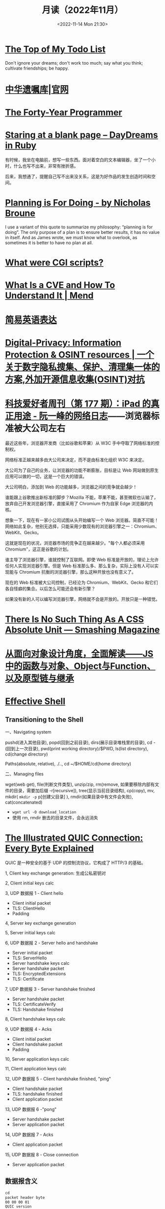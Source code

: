 #+TITLE: 月读（2022年11月）
#+DATE: <2022-11-14 Mon 21:30>
#+TAGS[]: 他山之石
#+TOC: true

* [[http://www.paulgraham.com/todo.html][The Top of My Todo List]]

Don't ignore your dreams; don't work too much; say what you think; cultivate friendships; be happy.

* [[https://www.will.org.cn/][中华遗嘱库|官网]]

* [[https://codefol.io/posts/the-forty-year-programmer/][The Forty-Year Programmer]]

* [[https://daydreamsinruby.com/staring-at-a-blank-page/][Staring at a blank page – DayDreams in Ruby]]

有时候，我坐在电脑前，想写一些东西。面对着空白的文本编辑器，坐了一个小时，什么也写不出来，非常有挫折感。

后来，我想通了，提醒自己写不出来没关系，这是为好作品的发生创造时间和空间。

* [[https://biggestfish.substack.com/p/planning-is-for-doing][Planning is For Doing - by Nicholas Broune]]

I use a variant of this quote to summarize my philosophy: “planning is for doing”. The only purpose of a plan is to ensure better results, it has no value in itself. And as James wrote, we must know what to overlook, as sometimes it is better to have no plan at all.

* [[https://rickcarlino.com/2019/what-were-cgi-scripts.html][What were CGI scripts?]]

* [[https://www.mend.io/resources/blog/cve-common-vulnerabilities-and-exposures/][What Is a CVE and How To Understand It | Mend]]

* [[https://www.plainlanguage.gov/guidelines/words/use-simple-words-phrases/][简易英语表达]]

* [[https://github.com/ffffffff0x/Digital-Privacy][Digital-Privacy: Information Protection & OSINT resources | 一个关于数字隐私搜集、保护、清理集一体的方案,外加开源信息收集(OSINT)对抗]]

* [[https://www.ruanyifeng.com/blog/2021/09/weekly-issue-177.html][科技爱好者周刊（第 177 期）：iPad 的真正用途 - 阮一峰的网络日志]]——浏览器标准被大公司左右

最近这些年，浏览器开发商（比如谷歌和苹果）从 W3C 手中夺取了网络标准的控制权。

网络标准正越来越多由大公司来决定，而不是由标准化组织 W3C 来决定。

大公司为了自己的业务，让浏览器的功能不断膨胀，目标是让 Web 网站做到原生应用可以做的一切，这是一个巨大的错误。

大公司明白，添加到 Web 的功能越多，浏览器之间的竞争就会越少！

谁能跟上谷歌推出新标准的脚步？Mozilla 不能，苹果不能，甚至微软也认输了，放弃自己开发浏览器引擎，直接采用了 Chromium 作为自家 Edge 浏览器的内核。

想象一下，现在有一家小公司试图从头开始编写一个 Web 浏览器。简直不可能！网络如此复杂，他别无选择，只能采用少数现有的浏览器引擎之一：Chromium、WebKit、Gecko。

这就是现在的状况，浏览器市场的竞争正在越来越少。"每个人都必须采用 Chromium"，这正是谷歌的计划。

谁主导了浏览器引擎，谁就控制了互联网。即使 Web 标准是开放的，理论上允许任何人实现浏览器引擎。但是 Web 标准那么多、那么复杂，实际上没有人可以实现能与 Chromium 抗衡的浏览器引擎，那么这种开放也没有意义了。

现在的 Web 标准被大公司控制，已经沦为 Chromium、WebKit、Gecko 和它们各自怪癖的集合。以后怎么可能还会有新引擎？

如果没有新的人可以编写浏览器引擎，网络就不会是开放的。开放只是一种错觉。

* [[https://www.smashingmagazine.com/2021/07/css-absolute-units/][There Is No Such Thing As A CSS Absolute Unit — Smashing Magazine]]

* [[https://zhuanlan.zhihu.com/p/84876191][从面向对象设计角度，全面解读——JS中的函数与对象、Object与Function、以及原型链与继承]]

* [[https://effective-shell.com/][Effective Shell]]

** Transitioning to the Shell

一、Navigating system

pushd(进入其他目录), popd(回到之前目录), dirs(展示目录堆栈里的目录), cd -(回到上一次目录), pwd(print working directory)/$PWD, ls(list directory), cd(change directory)

Paths(absolute, relative), ./.., cd ~/$HOME/cd(home directory)

二、Managing files

wget(web get), file(判断文件类型), unzip/zip, rm(remove, 如果要移除内部有文件的目录，需要加后缀 -r[recursive]), tree(显示当前目录结构), cp(copy), mv, mkdir( ~mkdir -p~ p[创建父目录] ), rmdir(如果目录中有文件会失败), cat(concatenated)

- ~wget url -O download_location~
- 使用 rm, rmdir 删去的目录文件，会永远消失


* [[https://quic.xargs.org/][The Illustrated QUIC Connection: Every Byte Explained]]

QUIC 是一种安全的基于 UDP 的控制流协议，它构成了 HTTP/3 的基础。

1, Client key exchange generation: 生成公私密钥对

2, Client initial keys calc

3, UDP 数据报 1 - Client hello

- Client initial packet
- TLS: ClientHello
- Padding

4, Server key exchange generation

5, Server initial keys calc

6, UDP 数据报 2 - Server hello and handshake

- Server initial packet
- TLS: ServerHello
- Server handshake keys calc
- Server handshake packet
- TLS: EncryptedExtensions
- TLS: Certificate

7, UDP 数据报 3 - Server handshake finished

- Server handshake packet
- TLS: CertificateVerify
- TLS: Handshake finished

8, Client handshake keys calc

9, UDP 数据报 4 - Acks

- Client initial packet
- Client handshake packet
- Padding

10, Server application keys calc

11, Client application keys calc

12, UDP 数据报 5 - Client handshake finished, "ping"

- Client handshake packet
- TLS: handshake finished
- Client application packet

13, UDP 数据报 6 -"pong"

- Server handshake packet
- Server application packet

14, UDP 数据报 7 - Acks

- Client application packet

15, UDP 数据报 8 - Close connection

- Server application packet

** 数据报含义

#+BEGIN_SRC txt
cd
packet header byte
00 00 00 01
QUIC version
08 00 01 02 03 04 05 06 07
Destination connection ID
05 63 5f 63 69 64
Source connection ID
00
Token
41 03
Packet length
98
Packet number
1c 36 a7 ed 78 71 6b e9 71 1b a4 98 b7 ed 86 84 43 bb 2e 0c
51 4d 4d 84 8e ad cc 7a 00 d2 5c e9 f9 af a4 83 97 80 88 de
83 6b e6 8c 0b 32 a2 45 95 d7 81 3e a5 41 4a 91 99 32 9a 6d
9f 7f 76 0d d8 bb 24 9b f3 f5 3d 9a 77 fb b7 b3 95 b8 d6 6d
78 79 a5 1f e5 9e f9 60 1f 79 99 8e b3 56 8e 1f dc 78 9f 64
0a ca b3 85 8a 82 ef 29 30 fa 5c e1 4b 5b 9e a0 bd b2 9f 45
72 da 85 aa 3d ef 39 b7 ef af ff a0 74 b9 26 70 70 d5 0b 5d
07 84 2e 49 bb a3 bc 78 7f f2 95 d6 ae 3b 51 43 05 f1 02 af
e5 a0 47 b3 fb 4c 99 eb 92 a2 74 d2 44 d6 04 92 c0 e2 e6 e2
12 ce f0 f9 e3 f6 2e fd 09 55 e7 1c 76 8a a6 bb 3c d8 0b bb
37 55 c8 b7 eb ee 32 71 2f 40 f2 24 51 19 48 70 21 b4 b8 4e
15 65 e3 ca 31 96 7a c8 60 4d 40 32 17 0d ec 28 0a ee fa 09
5d 08
Encrypted data
b3 b7 24 1e f6 64 6a 6c 86 e5 c6 2c e0 8b e0 99
Auth tag
#+END_SRC

* [[https://probablygood.zhubai.love/posts/2203759983047704576][共同世界：我的哲学之路（一） | 或许重要]]

作者何流记述了自己的哲学之路，我发现在他的哲学旅程中，会阅读大量的哲学书籍并且进行思考辩论，甚至是哲学写作。我的哲学旅程刚刚起步，《哲学的故事》才刚读完，未来还有很多值得做的事情。

* [[https://news.ycombinator.com/item?id=33593631][某些书或课程让你最终掌握了某个主题]]

[[https://news.ycombinator.com/item?id=33596401][I've been struggling with wrapping my head around asynchronous programming with ... | Hacker News]] 这条 thread 推荐了一些学习 JS 某些概念的视频。

* [[https://www.quantamagazine.org/brain-signal-proteins-evolved-before-animals-did-20220603/][Brain-Signal Proteins Evolved Before Animals Did | Quanta Magazine]]

人类大脑似乎是演化的最高成就，但是这一成就根源极深：现代大脑源于复杂性方面数亿年的增量进步。演化生物学家通过动物家族树的分支追溯了这一进程，该分支包含了所有具有中枢神经系统的生物，即两侧对称生物，但明显神经系统的基本元素出现得更早。英国埃克塞特大学的一组研究人员最近的一项发现清楚地表明了这个“更早”有多早。他们发现，所有早于具有中枢神经系统生物的主要动物群都具有两种重要神经递质的化学前体，神经递质是神经系统使用的信号分子。然而，最大的惊喜是这些分子也存在于动物的单细胞亲属——领鞭虫中。这一发现表明，动物神经肽的起源甚至早于最早的动物演化。在挪威 Sars 国际海洋分子生物学中心研究神经元演化起源的 Pawel Burkhardt 认为，这一发现“解决了一个长期存在的问题，即动物神经肽是何时以及如何演化的。”它还表明在对大脑运作至关重要的信号分子中，至少有一些分子最初是为了完全不同的目的，在仅由单个细胞组成的生物体中演化出现的。动物的神经系统由相互连接的神经元组成，通过各种肽神经递质在突触之间传递信息。这些肽是神经元相互交流的语言。

* [[https://blog.sunfishcode.online/bugs-in-hello-world/][Bugs in Hello World · sunfishcode's blog]]

* [[https://www.foreignaffairs.com/articles/china/2022-04-21/chinese-way-innovation][The Chinese Way of Innovation | Foreign Affairs]]（注册登录后，可见全文）

文章发表时间：April 26, 2022

作者是 [[https://carnegieendowment.org/experts/2116][Matt Sheehan]]（He is a fellow at the Carnegie Endowment for International Peace, where his research focuses on global technology issues, with a specialization in China’s artificial intelligence ecosystem. ）

#+BEGIN_QUOTE
For decades, many Americans derided China as a nation of copycats incapable of creativity, let alone breakthrough innovation. Authoritarianism and central planning were thought to be naturally inimical to fresh ideas. Rapid technological advancement, many in the United States believed, required the kind of fearless, “disruptive” thinking that was most at home in a freewheeling, democratic society.
#+END_QUOTE

几十年来，许多美国人嘲笑中国是一个没有创造力的山寨国家，更不用说突破性创新了。人们认为，威权主义和中央计划自然不利于新思想。许多美国人认为，快速的技术进步需要一种无畏的“破坏性”思维，这种思维在一个自由、民主的社会中最为常见。

#+BEGIN_QUOTE
Over the past several years, however, the narrative has shifted, and any complacency over U.S. technological superiority has evaporated. Business columns explaining China’s seeming inability to innovate have given way to op-eds warning that it is poised to surpass the United States in strategic technologies such as artificial intelligence and 5G. Policymakers in Washington who had long been content to leave technology up to Silicon Valley are now racing to find ways to bolster U.S. technological capabilities and counter Chinese progress. But making effective technology policy requires a clear understanding of how both countries got here, and what that means going forward.
#+END_QUOTE

然而，在过去的几年里，叙事已经发生了转变，任何对美国技术优势的自满情绪都烟消云散了。解释中国似乎无法创新的商业专栏已经让位于专栏警告，即中国在人工智能和5G 等战略技术方面有望超越美国。长期以来，华盛顿的政策制定者们一直满足于把技术留给硅谷，现在他们正在竞相寻找方法，以加强美国的技术能力，并对抗中国的进步。但是，制定有效的技术政策需要清楚地了解两国是如何走到这一步的，以及这意味着什么。

#+BEGIN_QUOTE
Traditional explanations for China's rise have focused heavily on the stealing of intellectual property. Although that has played a role, allowing Chinese manufacturers to crank out imitations of specific products, it is overly simplistic to imagine that intellectual property theft alone explains China’s rapid progress. In fact, that misconception deludes American policymakers into believing that all that is required to preserve the United States’ technological edge is to cut off China’s access to emerging technologies. The roots of China's technological takeoff are more complex, and formulating an effective U.S. policy response requires a solid grasp of emerging technologies and a degree of projective empathy—understanding how an ambitious Chinese bureaucrat is likely to view innovation and the range of tools available for encouraging it.
#+END_QUOTE

对中国崛起的传统解释主要集中在窃取知识产权上。尽管这起到了一定作用，使得中国制造商能够大量仿制特定产品，但如果认为盗窃知识产权本身就是中国迅速发展的原因，那就过于简单化了。事实上，这种错误观念误导了美国的政策制定者，使他们相信，要保持美国的技术优势，就必须切断中国获取新兴技术的渠道。中国技术腾飞的根源更为复杂，制定有效的美国政策回应需要对新兴技术的牢固把握和一定程度的投射性同理心ーー理解雄心勃勃的中国官员可能如何看待创新，以及可用于鼓励创新的各种工具。

** STATE INTERVENTION 国家干预

#+BEGIN_QUOTE
Any individual Chinese innovation is the product of creative thinking by hard-working technologists. At the micro level, these innovative processes look much the same in China as they do everywhere else. But explaining China’s technological rise at a macro level requires understanding the steps the Chinese government took to encourage the development of one of the world’s most dynamic innovation ecosystems.
#+END_QUOTE

中国的任何个人创新都是勤奋的技术人员创造性思维的产物。在微观层面上，这些创新过程在中国看起来与其他地方大同小异。但要从宏观层面解释中国的技术崛起，需要理解中国政府为鼓励发展全球最具活力的创新生态系统之一而采取的措施。

#+BEGIN_QUOTE
From a Chinese perspective, innovation is not a delicate or mysterious endeavor that can be accomplished only by special people, and it is certainly not something that must be shielded from government meddling. Instead, innovation is viewed as a social and economic process, one that can be guided and accelerated with the right mix of physical resources and bureaucratic resolve. Although China’s approach contradicts Silicon Valley’s deeply ingrained assumptions about the necessity of free markets and free speech, it has yielded more technological advances and commercial success than most American experts believed possible. In China, that process has involved three crucial steps.
#+END_QUOTE

从中国人的角度来看，创新不是只有特殊的人才能完成的微妙或神秘的努力，当然也不是必须避免政府干预的事情。相反，创新被视为一个社会和经济进程，可以通过物质资源和官僚决心的正确组合加以引导和加速。尽管中国的做法与硅谷关于自由市场和言论自由必要性的根深蒂固的假设背道而驰，但它带来的技术进步和商业成功，超出了大多数美国专家的想象。在中国，这一过程包括三个关键步骤。

#+BEGIN_QUOTE
The first step in that process, one that took place from 2000 to 2010, was for China to create a large, semiprotected market. Fostering a nascent innovation ecosystem required markets to be lucrative enough to fuel fierce competition, but it also required some degree of protection so that the established juggernauts of Silicon Valley did not come in and steamroll local startups before they could get off the ground. China achieved this balance by combining decades of breakneck economic growth with the creation of the Great Firewall, which blocks access to leading foreign online platforms such as Facebook and Google. The prospect of winning China's massive domestic market attracted huge capital investments from abroad and fostered fierce competition, but the Firewall also gave the local startups a fighting chance against their foreign competitors.
#+END_QUOTE

这个过程的第一步，从2000年到2010年，是中国建立一个大的、半保护的市场。培育一个新生的创新生态系统需要市场有足够的利润来推动激烈的竞争，但它也需要一定程度的保护，以便硅谷的老牌巨头不会在本土初创企业起步之前进入并摧毁它们。中国将数十年的高速经济增长与“防火长城”(Great Firewall)的建立结合起来，从而实现了这种平衡。“防火长城”屏蔽了对 Facebook 和谷歌(Google)等领先外国在线平台的访问。赢得中国庞大国内市场的前景吸引了来自海外的巨额资本投资，并促进了激烈的竞争，但防火墙也给了本土初创企业一个与外国竞争对手抗衡的机会。

#+BEGIN_QUOTE
Crucially, the Great Firewall was never rock solid. For most of the past two decades, the Firewall always remained somewhat porous, insulating the Chinese market from foreign competition but never fully isolating it from new ideas. Google, Facebook, and Twitter competed in China for years before being blocked. Less politically sensitive consumer platforms such as Airbnb, Uber, Amazon, and LinkedIn were never fully blocked; instead, they were beaten out by scrappy local startups. The Great Firewall’s porous nature allowed Chinese entrepreneurs, engineers, and scientists to stay up to date with leading technology trends and products without letting those products dominate the Chinese market. At the same time, the sheer size of China’s market kept foreign tech companies on their best behavior when interacting with the Chinese government, in the hopes that it would one day give them access to a billion new customers.
#+END_QUOTE

至关重要的是，防火长城从来都不是坚不可摧的。在过去20年的大部分时间里，防火墙一直保持着某种程度上的漏洞，将中国市场与外国竞争隔离开来，但从未完全将其与新想法隔离开来。谷歌、Facebook 和 Twitter 在被屏蔽之前已经在中国竞争了多年。政治上不那么敏感的消费者平台，如 Airbnb、Uber、Amazon 和 LinkedIn 从未被完全屏蔽；相反，它们被好斗的本地初创公司击败。防火长城漏洞百出的特性使得中国的企业家、工程师和科学家能够跟上领先的技术趋势和产品，而不会让这些产品主导中国市场。与此同时，中国市场的巨大规模使外国科技公司在与中国政府互动时保持最佳表现，希望有朝一日这能让它们接触到10亿新客户。

** U.S.-CHINESE COLLABORATION 美中合作

#+BEGIN_QUOTE
Those relationships were integral to the second, and most controversial, step in the process. For decades, China has maintained scientific and commercial ties to leading Western companies, universities, and labs—especially U.S. ones. These have ranged from professors at American universities collaborating with Chinese peers on public AI research to Chinese venture capitalists investing in Silicon Valley startups. Critics tend to view these ties as a vector for intellectual property theft, a foot in the door that has allowed Chinese spies to steal the “crown jewels of U.S. innovation,” as a 2018 Pentagon report put it. Industrial and scientific espionage have been a major problem, but the largest impact of these transpacific ties came not from stealing, but instead from learning. Exposure to world-class innovative processes gave China the intellectual fodder—the ideas, best practices, and operating models—that it needed to ignite its nascent tech ecosystem.
#+END_QUOTE

这些关系是不可或缺的第二步，也是最有争议的一步。几十年来，中国一直与领先的西方公司、大学和实验室保持着科学和商业联系，尤其是美国的公司。从与中国同行合作进行公共人工智能研究的美国大学教授，到投资于硅谷初创企业的中国风险投资家。批评人士倾向于将这些关系视为窃取知识产权的载体，正如五角大楼2018年的一份报告所指出的那样，这种关系是中国间谍窃取“美国创新皇冠上的明珠”的敲门砖。工业和科学间谍活动一直是一个主要问题，但这些跨太平洋关系的最大影响不是来自盗窃，而是来自学习。接触世界级的创新过程给了中国启动其新生的科技生态系统所需的知识素材ーー想法、最佳实践和运营模式。

#+BEGIN_QUOTE
Beginning around 2008, Chinese engineers who had worked at Google began returning to China to found their own startups, bringing some of Silicon Valley’s culture with them. Researchers at Chinese universities began collaborating more with their peers abroad, which exposed them to fresh approaches. Chinese tech companies studied their competitors in the United States and Europe, ingesting the latest tech trends and adapting them to the Chinese context. Most of these interactions were bottom-up, driven by technologists in both countries who wanted to work with and learn from one another. But the Chinese government also played an important role in chaperoning these relationships. It pushed for greater academic collaboration, and it dangled the carrot of market access before U.S. technology companies, encouraging them to open research centers in China.
#+END_QUOTE

大约从2008年开始，曾在谷歌工作过的中国工程师开始返回中国创建自己的初创企业，带来了一些硅谷文化。中国大学的研究人员开始更多地与国外同行合作，这让他们接触到了新的研究方法。中国的科技公司研究他们在美国和欧洲的竞争对手，吸收最新的科技趋势，并使之适应中国的情况。这些互动大多是自下而上的，由两国的技术专家驱动，他们希望与对方合作并相互学习。但中国政府也在维护这些关系方面发挥了重要作用。它推动更大的学术合作，并在美国科技公司面前晃动市场准入的胡萝卜，鼓励他们在中国开设研究中心。

#+BEGIN_QUOTE
Once the market conditions and international connections were in place, China took the third step, unleashing a wave of resources: investment capital, physical infrastructure, trained engineers, and bureaucratic energy. From an American vantage point, this investment appeared wasteful and even counterproductive, since it violated the sacred precept that governments should never pick winners. On the ground in China, however, it proved to be an effective method for accelerating the diffusion and commercialization of technology.
#+END_QUOTE

一旦市场条件和国际联系到位，中国就迈出了第三步，释放出一波资源：投资资本、有形基础设施、训练有素的工程师和官僚能源。从美国的角度来看，这种投资似乎是浪费，甚至适得其反，因为它违反了政府永远不应挑选赢家的神圣信条。然而，在中国，这被证明是一种加速技术扩散和商业化的有效方法。

#+BEGIN_QUOTE
The Chinese government’s 2017 artificial intelligence initiative, for example, set an ambitious goal: making China the world’s preeminent AI hub by 2030. But its biggest impact was a wave of experimentation and activity across the Chinese bureaucracy and private sector. Mayors built sparkling new AI startup accelerators in their cities. Agricultural officials created pilot programs for smart fertilizer drones. Public hospitals partnered with universities to create medical AI research institutes. And police departments across the country spent lots and lots of money purchasing surveillance technology.
#+END_QUOTE

例如，中国政府2017年的人工智能计划设定了一个雄心勃勃的目标：到2030年使中国成为全球首屈一指的人工智能中心。但其最大的影响是，中国官僚机构和私营部门掀起了一波试验和活动的浪潮。市长们在他们的城市建立了崭新的人工智能启动加速器。农业官员为智能化肥无人机制定了试点项目。公立医院与大学合作建立医学人工智能研究机构。全国各地的警察部门花费了大量金钱购买监控技术。

#+BEGIN_QUOTE
Considered individually, many of these projects appeared laughably wasteful. Startup incubators in backwater towns often sat empty for years. But these scattered government efforts helped fuel an AI boom in the private sector, stimulating even greater venture investment and startup formation. In 2018, China accounted for nearly half of all global funding for AI startups, surpassing the United States. These funds allowed Chinese companies and scientists to experiment with new products, features, and approaches, and turbocharged AI adoption across the economy.
#+END_QUOTE

从个人角度来看，这些项目中的许多看起来都是可笑的浪费。落后城镇的创业孵化器常常空置多年。但这些分散的政府努力帮助推动了私营部门的人工智能繁荣，刺激了更多的风险投资和初创企业的形成。2018年，中国超过美国，占全球人工智能初创企业融资总额的近一半。这些基金使中国企业和科学家得以试验新产品、新功能和新方法，并在整个经济领域推动人工智能的应用。

#+BEGIN_QUOTE
By building and protecting its markets while learning from global innovation ecosystems, China ultimately accelerated its own development of key technologies. That success wasn't all the result of some perfectly executed master plan. Instead, it was the product of ideological paranoia, smart planning, a lot of hard work, and a bit of good luck. China originally built the Great Firewall to protect its highly censored information environment and only later stumbled into the innovation benefits. Although China’s intentions were mixed and sometimes self-contradictory, its end results exceeded almost anyone’s expectations.
#+END_QUOTE

通过建立和保护市场，同时学习全球创新生态系统，中国最终加快了自身关键技术的发展。这个成功并不全是某个完美执行的总体计划的结果。相反，它是意识形态偏执、精明计划、大量艰苦工作和一点点好运的产物。中国最初建立长城防火墙是为了保护其高度审查的信息环境，后来才偶然发现创新的好处。尽管中国的意图好坏参半，有时甚至自相矛盾，但其最终结果超出了几乎所有人的预期。

** AMERICAN OVERREACTION 美国人的过度反应

#+BEGIN_QUOTE
Over the past four years, Washington has focused on cutting off China’s connections to the American technological ecosystem. Some of these initiatives have had real strategic value, such as the targeted controls that have prevented China from manufacturing cutting-edge semiconductors. But many of these efforts have been strategic blunders that undercut U.S. innovation and fed China’s rise. Misguided prosecutions of Chinese-born scientists at American universities have sent a chill through the foreign-born scientific community and have driven some of its best and brightest minds to return to China out of fear. More fundamentally, the era in which the United States could stop China's rise simply by cutting it off has largely passed. If the United States had cut technological ties with China in 2005, it might have slowed global innovation and hampered the United States’ own capabilities, but it probably would have hurt China more. At that point, China did not have a self-sustaining domestic technological ecosystem and bootstrapping one by itself would have taken far more time.
#+END_QUOTE

在过去的四年里，华盛顿一直致力于切断中国与美国技术生态系统的联系。其中一些举措具有真正的战略价值，例如阻止中国制造尖端半导体的有针对性的控制措施。但是，这些努力中的许多都是战略失误，削弱了美国的创新，助长了中国的崛起。美国大学对中国出生的科学家的误导性起诉，让外国出生的科学界感到不寒而栗，并迫使一些最优秀、最聪明的科学家出于恐惧回到中国。更为根本的是，美国仅仅通过切断中国的崛起就能阻止中国崛起的时代基本上已经过去了。如果美国在2005年切断与中国的技术联系，可能会减缓全球创新，阻碍美国自身的能力，但这可能会对中国造成更大的伤害。在那个时候，中国还没有一个自给自足的国内技术生态系统，要想自己建立一个这样的生态系统需要花费更多的时间。

#+BEGIN_QUOTE
China today already has most of the raw ingredients for technological success, and the haphazard cutting of bilateral ties would likely be counterproductive. Instead, the United States should take targeted action to maintain Chinese dependence on foreign technology while continuing to attract and engage with Chinese innovators. For maintaining that dependence, the best point of leverage is semiconductors, specifically the highly specialized manufacturing equipment that is produced only by a handful of U.S. allies. For attracting Chinese talent, America's universities act as a powerful magnet for high-end researchers, but reforms to the U.S. immigration system are urgently needed to keep those people in the country after graduation.
#+END_QUOTE

如今，中国已经拥有技术成功的大部分原材料，随意切断双边关系可能会适得其反。相反，美国应该采取有针对性的行动，维持中国对外国技术的依赖，同时继续吸引和接触中国的创新者。为了保持这种依赖性，最好的筹码是半导体，特别是只有少数美国盟友生产的高度专业化的制造设备。为了吸引中国人才，美国的大学成为吸引高端研究人员的强大磁石，但美国移民制度的改革迫切需要，以便让这些人毕业后留在美国。

#+BEGIN_QUOTE
Can the United States learn anything from China when it comes to accelerating its own tech ecosystem? The two countries have such drastically different systems of government that simply copying the Chinese model is impossible. The Trump administration’s attempt to block the Chinese apps WeChat and TikTok were blocked by the courts. And mayors across the United States will not suddenly start creating pilot programs for autonomous drones on the federal government’s orders. But there is a deeper lesson to be learned. If the United States hopes to maintain its edge over China, the U.S. government must be willing to experiment with new ways of incentivizing technology development, even if some efforts result in wasted funds or fail entirely. If every failed project becomes a partisan bludgeon, then innovation policy will grind to a halt.
#+END_QUOTE

美国能从中国身上学到什么，来加速自己的科技生态系统吗？两国的政府体制截然不同，不可能简单地照搬中国模式。特朗普政府试图屏蔽中国应用程序微信(WeChat)和 TikTok 的努力被法院屏蔽。而且美国各地的市长也不会突然开始按照联邦政府的命令为自主无人机创建试点项目。但还有更深层次的教训需要学习。如果美国希望保持其相对于中国的优势，美国政府必须愿意尝试新的激励技术发展的方式，即使一些努力导致资金浪费或完全失败。如果每个失败的项目都成为党派的大棒，那么创新政策就会陷入停滞。

#+BEGIN_QUOTE
The congressional proposal to create a “technology directorate” in the National Science Foundation—a new division empowered to connect academia, government, and industry to accelerate deployment of commercial technology—offers a promising start for this kind of experimentation. The resources and scope of the technology directorate have been the subject of intense debate in Congress and will be decided as the House and Senate attempt to reconcile their competing bills in the months ahead. The proposed directorate is a far cry from China’s “flood the zone” approach to catalyzing technology development. But its emergence suggests that the U.S. government is beginning to recognize that it can no longer afford to simply fund basic research and leave the rest up to the markets.
#+END_QUOTE

国会提议在美国国家科学基金会(National Science Foundation)内设立一个“技术董事会”，为这类实验提供了一个良好的开端。国家科学基金会是一个新的部门，有权将学术界、政府和工业界联系起来，以加速商业技术的应用。技术董事会的资源和规模一直是国会激烈辩论的主题，将在未来几个月内由参众两院试图调和彼此竞争的法案时作出决定。拟议中的董事会与中国催化技术发展的“洪水区”方式相去甚远。但它的出现表明，美国政府已经开始认识到，它不能再仅仅为基础研究提供资金，而将其余的资金留给市场。

#+BEGIN_QUOTE
No single bill or innovative policy will be enough to ensure the United States maintains its edge in technology. If China’s trajectory teaches American leaders anything, it is that stimulating technological innovation can be a messy, muddled, and often contradictory process. Given the stakes of this competition, the United States cannot let that messiness cause paralysis.
#+END_QUOTE

任何单一的法案或创新政策都不足以确保美国保持其技术优势。如果说中国的发展轨迹给了美国领导人什么启示的话，那就是，刺激技术创新可能是一个混乱、混乱、往往相互矛盾的过程。考虑到这场竞争的利害关系，美国不能让这种混乱局面导致瘫痪。

* 产品沉思录 20220626 期：寻找指南针，构建护城河。

怎样摆脱恶性竞争？围绕自己的特点构建独特的优势，形成自己长期且独特的职业护城河。

构建产品和构建个人职业护城河有些许相似之处，要有好产品才能留住顾客，个人要有突出技能才能让别人信赖自己，继续与自己合作。

*当要做职业选择时，最需要回答的问题是：哪些事情今天做，能让明天的你更容易获得想要的资源和机会？*

#+BEGIN_EXPORT html
<img src="/images/build-personal-career-moat-0.png" alt="@eriktorenberg's Career Feedback Loops">
<span class="caption">◎ @eriktorenberg's Career Feedback Loops</span>
#+END_EXPORT

四种不同类型的职业增长飞轮（或者称为资产）：

- 知识资产：独特且别人无法复制的专业知识/技能
- 金融资产：现金/期权/股票等
- 文化资产：通过分享的知识资产，建立起来的个人品牌/定位
- 社会资产：利用个人品牌，结识更多人脉，建立深厚关系

上述四个循环是不断加强的，但如果彼此割裂会有以下问题：

#+BEGIN_QUOTE
- 你很有钱但不受尊敬，因为人们会因为钱而利用你。
- 你很知名但不受尊重，因为人们用你来发布博眼球的信息。
- 你认识很多人但不受尊重，人们仅仅利用你来结识他人而不会为你带来价值。
#+END_QUOTE

*尊重是最重要的一个飞轮，但尊重无法直接获得，它是其他东西的副产品，而最佳的获取道路是通过你的专业技能和知识。*

*知识资产是促进其他飞轮的重要手段。*

#+BEGIN_QUOTE
这不是说其他资产就不重要。只不过当你积累了足够多的知识资产，就更容易得到其他资产。但也要注意保证其他资产不要成为限制因素：

- 需要保证最低可行性的金融资产，来确保不要去为钱而做无聊的工作。
- 需要确保最小的人脉网络，明白该去帮助哪些人而不是将自己封闭起来。
- 需要在小圈子内建立其自己的品牌，至少让圈内人有所了解。
#+END_QUOTE

网络的真正价值在于——它能让我们更加专注于分享自己的专业知识。

那么，怎样构建独特的知识资产？

#+BEGIN_EXPORT html
<img src="/images/build-personal-career-moat-1.png" alt="在热情、使命、职业与专业之间权衡">
<span class="caption">◎ 在热情、使命、职业与专业之间权衡</span>
#+END_EXPORT

有一个简单的衡量标准： *这些能力是否是可以被培训的* 。如果可以，那么你仍免不了掉进恶性竞争的陷阱里。

一些确定自己独特知识资产的小 Tip：

- 什么事情是对自己来说容易做，而对别人来说很难的事情。
- 哪些技能和资产别人很难抄袭。
- 挑选现在还很小，但是将来会很大的事情做。
- 假如现在需要你投入一万个小时，你会选择什么。

最好能找到 2-3 件事情的交集，即使你并不擅长其中的某一件。全局最优胜过局部最优，而这种混搭则让你变得与众不同。但要小心关注点过于泛化，因为许多人选择泛化并非是真正喜爱并擅长，而是在为自己无法坚持找借口。

进一步阅读：

- [[https://eriktorenberg.substack.com/p/see-your-career-as-a-product][See your Career as a Product - by Erik Torenberg]]
- [[https://eriktorenberg.substack.com/p/build-personal-moats][Build Personal Moats - by Erik Torenberg - Ideas & Musings]]

* [[https://80000hours.org/problem-profiles/climate-change/][Climate change - 80,000 Hours]]

#+BEGIN_QUOTE
Could climate change lead to the end of civilisation?
#+END_QUOTE

气候变化会导致文明的终结吗？

#+BEGIN_QUOTE
Across the world, over half of young people worry that, as a result of climate change, humanity is doomed. They feel angry, powerless, and — above all — afraid about what the future may hold.
#+END_QUOTE

从世界范围来看，超过半数的年轻人担心，人类因为气候变化而灭绝。他们感到愤怒、无能为力，最重要的是，他们害怕未来会发生什么。

#+BEGIN_QUOTE
Climate change matters so much, to so many, not just because of the suffering and injustice it’s already causing, but also because it’s one of the few issues that has obvious potential to affect our world over many future generations. We think safeguarding future generations is a key moral priority, and should be a crucial consideration in prioritising problems on which to work.
#+END_QUOTE

气候变化如此重要，对很多人来说，不仅仅是因为它已经造成的痛苦和不公正，还因为它是少数几个明显有可能影响我们后代的问题之一。我们认为，保护子孙后代是一个关键的道德优先事项，在确定需要解决的问题的优先顺序时，也应该是一个至关重要的考虑因素。

#+BEGIN_QUOTE
If climate change could lead to the end of civilisation, then that would mean future generations might never get to exist – or they could live in a permanently worse world. If so, then preventing it, and adapting to its effects, might be more important than working on almost any other issue.
#+END_QUOTE

如果气候变化可能导致文明的终结，那么这将意味着未来世代可能永远不会存在——或者他们可能生活在一个永远更糟糕的世界。如果是这样的话，那么防止它，并适应它的影响，可能比解决几乎任何其他问题都更重要。

#+BEGIN_QUOTE
So – what does the science say?
#+END_QUOTE

那么，科学怎么说？

#+BEGIN_QUOTE
The Intergovernmental Panel on Climate Change (IPCC) Sixth Assessment Report is, to our knowledge, the most authoritative and comprehensive source on climate change. The report is clear: climate change will be hugely destructive. We’ll see floods, famines, fires, and droughts — and the world’s poorest people will be affected the most.
#+END_QUOTE

据我们所知，政府间气候变化专门委员会政府间气候变化专门委员会(IPCC)第六次评估报告是关于气候变化的最权威和最全面的资料来源。这份报告很清楚：气候变化将具有巨大的破坏性。我们将看到洪水、饥荒、火灾和干旱，而世界上最贫穷的人将受到最严重的影响。

#+BEGIN_QUOTE
But even when we try to account for unknown unknowns, nothing in the IPCC’s report suggests that civilisation will be destroyed.
#+END_QUOTE

但即使我们试图解释未知的未知因素，IPCC 的报告中也没有任何迹象表明文明会被摧毁。

#+BEGIN_QUOTE
This isn’t to say society shouldn’t do far more to tackle climate change.
#+END_QUOTE

这并不是说社会不应该在应对气候变化方面做得更多。

#+BEGIN_QUOTE
That’s because climate change’s impacts will still be significant – it could destabilise society, destroy ecosystems, put millions into poverty, and worsen other existential threats such as engineered pandemics, risks from AI, or nuclear war. If you want to make climate change the focus of your career, we include some thoughts below on the most effective ways to help tackle it.
#+END_QUOTE

这是因为气候变化的影响仍将是巨大的——它可能破坏社会稳定，破坏生态系统，使数百万人陷入贫困，并加剧其他生存威胁，如人工流行病、人工智能风险或核战争。如果你想把气候变化作为你职业生涯的重点，我们在下面提供一些帮助你解决气候变化问题的最有效方法。

#+BEGIN_QUOTE
So yes, climate change is scary. And people are right to be angry that too little is being done.

But we’re not powerless.

And we’re far from doomed.
#+END_QUOTE

是的，气候变化是可怕的。人们对于政府做得太少感到愤怒是正确的。

但我们并非无能为力。

我们还远没有完蛋。

------未完待读------

-----

人工智能，核武器导致人类灭绝的可能性比气候变化大得多；

但是，气候变化会导致地球上最贫困的那些人，承受更多的苦难。

* [[https://alexewerlof.medium.com/my-guiding-principles-after-20-years-of-programming-a087dc55596c][My guiding principles after 20 years of programming | by Alex Ewerlöf | Medium]]

作者从 1999 年开始编程，到今年（2020 年）已经 20 多年。刚开始学习 Basic
但不久转到 Pascal 和 C，然后通过 Delphi 和 C++ 学习面向对象编程。2006
年开始学习 Java，2011 年开始学习
JavaScript。从事领域广泛，从机器人、金融医疗科技到媒体电信。有时，我有不同的头衔（研究者、CTO、TPM（技术产品经理）、老师、系统架构师或者团队领导者），但在这些身份之后我一直在编程。我研发的产品，有些服务于百万人，有些在上线之前就已经失败。我做过顾问，还创过业。我花很多时间在开源项目、闭源项目和公司内部的开源项目（由公司内部的各个社区开发）。一开始在微控制器上工作，后来专注于移动端和桌面
App，再到后来的云服务和后来的无服务。

作者总结了工作 20 多年的一些指导原则：

1. 不要被工具困住：库、语言和平台等。尽可能使用原生结构。不要曲解技术，同时也不要曲解问题。 *为工作找到合适的工具* ，否则你只能寻找适合工具的工作。
2. 你并不是为机器写代码，你写代码是为了你的同事和 *未来的自己* 。
3. 任何重要且有价值的软件都是协作的结果。高效沟通，开放协作。开始信任别人，并获得对方的信任。以身作则，让追随者成为领导者。
4. 逐个击破。编写独立模块，每个模块都有各自的用途，所有模块松散结合在一起。分开测试各个模块，然后合并在一起测试一遍。保证测试接近现实情况，但也不放过边缘用例。
5. *抛弃自我* 。不要让自己成为提供优质代码的关键人物。让人们找到自己修复漏洞和添加特性的方式。解放你自己，让你及时进行下一个项目或工作。不要拥有代码，否则你将永远不会成长。
6. 安全措施是分层次的：每层都需要能被单独访问，同时每一层次之间都有联系。风险是一种商业决策，与脆弱性和概率都有关系。每一个产品或组织都有不同的风险偏好。经常围绕这三个主题进行激烈讨论：用户体验、安全和性能。
7. 意识到每段代码都有自己的生命周期，最终都会走向死亡。有时产品在婴儿时期便夭折。把这放下让它走。了解四种特性的区别，把你的时间和精力放到哪里。

-  Core：核心特性像汽车引擎，必不可少。
-  Necessary：必要特征像汽车的备用轮胎，很少用到，一旦使用就有很大帮助。
-  Added value：附加特性像汽车上的杯座，有更好，没有也可以。
-  Unique Selling
   Point：独特卖点，顾客买你的产品而不是竞争对手的主要原因。

8.  不要将身份和代码绑定。不要将任何人和他们自己的代码绑定在一起。明白每个人和自己的产品是分开的。Don't take code criticism personally but be very careful when criticizing
    others' code.
9.  技术债就像快餐。偶尔是可以接受的，但如果习惯于这些，产品会被快速杀死，以一种痛苦的方式。
10. 有很多看似相同的解决办法，如果要决定这些选项，按照以下优先级：

    安全 > 可靠性 > 可用性（可访问性 & 用户体验） > 可维护性 >
    简单（开发者体验） > 简洁性（代码长度） > 财务 > 性能。

    *但不要盲目按照这个优先级* ，因为这还要根据具体的产品。和其他职业一样，你有更多经验，就更能在每个给定选项取得平衡。

11. 复制粘贴催生 Bugs。Bugs
    就是这样产生的。复制的时候仔细阅读代码，引入代码库的时候仔细审计代码。Bugs
    存在于复杂代码中，自己的代码自己要熟悉。
12. 不要只写顺利场景的代码，出错时的代码提示同样重要。一个好的错误提示可以告诉开发者发生了什么、如何检测、如何解决。验证所有系统输入（包括用户输入）：提前犯错提前找到解决办法。提供给用户足够多的出错解决方案，让他们快速解决问题。
13. 不要使用依赖关系，除非导入、维护、处理它们的边缘情况/错误以及在它们不能满足需求时进行重构的成本明显低于你自己的代码。
14. 远离炒作驱动的发展。但要尽你所能地学习。总是有一些宠物项目。
15. 走出舒适区，每天学习。教授你学习的内容。只要你一直在学习，你就永远不是大师。让自己处于多种语言环境、技术和文化下，保持好奇心。
16. 好的代码不需要文档，极好的代码拥有不错的文档，这样任何人对这个东西都可以从不熟悉到熟悉，并应用于自己的事情。如果一个特性没有被文档记录下来，那么这个特性就不应该存在。
17. 尽可能避免智能地覆盖、继承和隐式。写纯函数，它们更容易测试和理解。如果函数不够简洁就应该是一个类，代码构造如何是不同的函数，则应该有不同的命名。
18. 在充分理解代码之前不要编程。你需要逐步经历代码-测试-改进的循环，探索问题空间，直到你到达终点。
19. 不要解决一个不存在的问题。不要做投机性的编程。只有在一个可扩展假设被验证后才开始扩展代码。Chances
    are by the time it gets extended, the problem definition looks
    different from when you wrote the
    code.不要过度设计：专注于解决手头的问题和以有效的方式实现解决方案。
20. Software is more fun when it's made together. Build a sustainable
    community. Listen. Inspire. Learn. Share.

* [[https://www.ted.com/talks/roger_antonsen_math_is_the_hidden_secret_to_understanding_the_world?subtitle=en][Roger Antonsen: Math is the hidden secret to understanding the world | TED Talk]]
变换角度，理解计算机科学的事物

* [[https://www.youtube.com/watch?v=Pr4Sw6cYAfU][为什么有些人用一年时间获得了你十年的工作经验？（演讲：学习曲线和Hacking大脑，谈终身学习如何改变你的人生） - YouTube]]

* 别人老师对他的忠告

https://twitter.com/FreiheitYu/status/1533076975014772741

大学毕业前几位老师的嘱托，这么多年来都很受用：

1. 要掌握一门能赚钱的技能
2. 务必坚持读书
3. 保持对正义的信仰很重要，但还要有清醒的头脑 
4. 准备挺身而出时，也应当“披挂上阵”而非“赤膊上阵”
5. 保留人文情怀必然会付出相应的世俗代价，不可能好处占尽
6. 人生短暂，该玩的该体验的，不要错过

* 来自 李嗲 Lydia

最近裁员新闻很多，和大家分享几点忠告：

1.不论是选择考编考公，还是选择互联网外企 AI 公司等等，都要放弃幻想，现在以及以后，都没有铁饭碗了。很多地方体制内也发不出工资了，发得出工资的地方也到处调任领导，新官上任三把火各种搞改革，面对各种变化和折腾，体制内更难受，因为他们根本没得选。“拥抱变化”不是一句口号，是每一个想生存下去的人必须有的觉悟。

2.真正的铁饭碗不是更大的平台更好的行业，而是价值。你能为他人创造价值，你就永远有饭吃，你能让一个公司的人都有饭吃，你就能当老板。除此以外的什么管理之道，战略规划，企业文化什么都是虚的。做知识付费里赚钱的那批人，都是帮别人赚钱的人，你给我交 300 块我让你赚 1000 块，这种课当然能买爆；税筹规划的生意为什么火，我帮你“避税”几千万，收你几百万不过分吧。这样的生意不需要“营销”，不用讲概念，利益驱动的生意自然就滚起来了。

所以，做任何公司做任何岗位，都要为如何帮老板挣钱而焦虑得睡不着觉才行，你帮老板买车买房了，老板当然愿意给你分个三瓜俩枣，够你生存的。不要总觉得资本家在剥削你，反过来想，你就一定会是人生赢家；

3.越是熊市，越应该慢慢定投收集筹码，牛市来了才追得上，所以不到万不得已走到绝境，不要轻易被震荡出局洗下牌桌，不要过早地离开一线城市或者竞争激烈的行业、公司，等到疫情来临，看到某些“新一线”城市的骚操作后，你才会明白苟活在上海这样的城市有多么大的安全感。房子会有的，只要你熬得住，熬得起。不要听信父母辈对于安全感的定义和想象，这个时代变了。会冲浪的人才有最大的安全感。

4.既然是吃青春饭的工作，就狠狠地吃青春饭，在年轻的时候攒够一辈子的钱早点转化成固定资产提前退休，不要拿着低薪和期权去创业公司 996，那纯属有病。去正常点的公司下了班再接着副业接着斜杠或者不停社交见人攒资源，一刻也不要休息，萧红说“生前何须多睡，死后自会长眠”，换做这里可以改改，年轻的时候自己卷自己，老了卷不动了自然有的是时间休息。（但也不是让你把自己累到猝死，就不要轻易偷懒摸鱼混日子）

5.陪伴家人也是需要高质量的用心的，用你在公司学到的那一套，组织和规划一场别开生面的家庭聚会，让他们一下子可以记很多年，出去社交都有谈资——“哎哟我那个侄子哦，上次回家给我们玩了一把无人机/打了一次 VR 游戏/看了一个什么话剧，哦哟哟新鲜玩意。”然后用少量高质量的服务解放你的假期时间，不要没完没了的家庭聚会，堵住他们的嘴，也让你父母抹得开面子，然后把剩下的时间把自己关起来学习，加班，搞自己的事情。亲戚没有同行可靠，你老了还是得靠同行互相提携混饭吃。

by 李嗲 Lydia

* 新时代，拥抱变化 by 曹大

这个世界其实一直是变化的，最近这些年，中国的经济发展很顺利，很多年轻人会认为这是理所当然，但我们知道，从历史长河来看，稳定和增长其实是偶然的，而动荡和起伏才是历史的主流。

所谓调整也有两面性，从经济结构上来说，这些年高速增长的背后，确实很多历史积淀的问题需要去解决；确实有一些不和谐不健康的经济扩张需要进一步的规范；确实有一些分配不公和挥霍资源的行为需要遏制。当然，从节奏上来说，是否可以做的更平稳一些，更人性一些，值得商榷。

作为普通人，我们知道，时代的一粒灰，就可能是摧毁一个家庭的一座山。新的岗位会出现，新的机会也会出现，但这些更多属于新的一代人，作为旧人，如果只是坐等，那么很可能，你等不到柳暗花明的那一天。

这次变化很可能是深远的，年轻一代人可能不知道什么是深远的变革，因为你们所经历的中国，基本上是属于一条快速车道上直线疾驰的状态。但年长的人会记得，什么是深远的变化，比如 80 年代开始的改革开放，比如 2000 年的闯关世贸。

这绝不是前几年，一些防范投资过热，或者紧急救市的那种经济政策调整，这是深层次的经济格局调整。我们每个人，都应该认识到这一点，有些改变，很可能是长期的。

高速增长从来不是经济发展的必然，特别是中国这样变态级的选手，从追求增长到优化分配，是这次变革的核心理念。而优化分配，当然也是为了后续更长久的持续发展。

那么，我们还要记住一个事实，虽然知乎上各种年薪百万，甚至我看到有人觉得毕业入职巨头拿个年薪三四十万属于羞辱性的工资。但现实是，在现在的中国，月薪过万就已经是高收入人群。家庭年收入折合三四十万人民币，即便在很多发达国家，也是妥妥的中产阶级，而且通常是中产阶级里比较靠上的部分。美国也不是只有硅谷和互联网巨头，美国传统领域的技术人才薪酬，其实也不过如此。

认清这一点，也就希望年轻人认清一个现实，优化收入分配，不代表你们的收入会提升。因为你们很多人，特别是互联网行业从业者，很多人自毕业始，就已经是中国的高收入阶层，这听上去很诡异，但这真的是现实。

年轻人面对变局，应该做怎样的准备：

一、调整预期

每年稳定加薪，收入稳定增长，可能不再是常态。求职的时候，可能面临的竞争难度更高，面临的竞争压力更大。虽然优秀人才仍然会被市场追逐，但优秀的标准，我瞎猜一下，应该会飙升。因为提供给优秀人才的整体坑位变少了。 **随时了解自己在业内的合理薪资水平。**

二、增强通用能力的训练

什么是通用能力：英语能力、写作能力、沟通能力、逻辑思维（读一些有关经济学、博弈论）

更好地理解世界，更好地理解变革的因果关联，这有助于理解自身的位置和价值，在关键决策中做出合理的判断

三、健康的心态

不要因为前景不好就自怨自艾，乐观积极的心态能让未来的贵人拉自己一把。

四、跟踪时事动态

很多时候，一个人所谓预判能力强，并不是他真的预判到了某些事情，而是某些事情已经发生的时候，别人没有意识到，而他意识到了。你并不需要去猜测未来，你只需要比别人更早的意识到正在发生的事情，你就已经能掌握判断先机。

比如，蚂蚁金服暂停上市的那一刻，其实很多互联网巨头后续的事情已经决定了，但很多人没有意识到，仅仅当作是一个孤立事件，其实很多很多看似无关的事都是同源的。

五、做好个人和家庭风控

六、让自己增加一些多样性

七、帮助值得帮助的人

八、保持健康

* by 即刻-唐唐唐僧人

天气冷了，跟大家说点儿暖心的话吧。

分享一个我自己觉得很有帮助的心法：“把自己想象成农民一样去生活”。

怎么理解呢？其实我一直认为，传统的农民，是最理解、最懂得遵从自然规律的一群人。什么时候播种，什么时候施肥，什么时候采摘，什么时候要做御寒的准备…

春播、夏长、秋收、冬藏，大自然无声无息，但自有规律。农民不会有任何想要和大自然较劲的想法，只是理所当然地接受一切，然后做好准备。

谁都知道，冬天就是不适合播种的；谁都知道，春夏就是不能被浪费的。所以冬天，在炉火旁；夏天，在田地里；冬天就过冬天，夏天就过夏天。

但是在急遽变化的年代里，很多人喜欢“较劲儿”。

什么是较劲呢？不断把注意力投射到自己不可控，或是某种负面的“可能性”上（仅仅是众多“可能性”之一而已）。然后，为了回避这种不安全感，想要去“操控”世界。

比如：感情中，遇到分歧和矛盾，很多人的第一反应是“对方为什么不能是这样？”而不是“ta 是这样的人，我要怎么和 ta 相处？”再比如，职场上，遇到分歧，小朋友可能会想着要争取说服对方、评估自己喜不喜欢跟这个人合作，但“老油条”们往往会思考“如果我需要和 ta 合作，我要提供什么能提高成功的概率？”

当前者想的是“这个世界为什么不能来适应我？”“这个是好的，那个是不好的”，后者早已飞快接受世界展现出的每一个不同然后思考“我怎么样更好地配合这个世界？”

以前，每当遇到类似的时刻，我就会问自己，农民会天天质问老天爷今天为什么不下雨吗？不会，也不能。

于是心安，该做啥做啥；把自己忘掉，钻进去思考“这个事情要求我怎么做”，结果证明比歇斯底里的抱怨和 judgment 有效太多。而一旦形成做事的反馈正循环，你会发现，世界对你是如此慷慨恩赐。

更重要的是，一旦开始用这种视角审视自己，就会发现很多事情并不是那么理所当然。就像大自然并不必然会在曝晒之后降雨一样，你的对象也并不必然会理解你，你的上司也并不必然要认可你。怀着这种谦卑，就会对生活中的美好有更敏锐的感知和更知底的珍惜；而这种态度，会引导身边人进一步把美好赐予你。

这就是“不较劲”的智慧。

* [[http://www.catb.org/~esr/faqs/smart-questions.html][How To Ask Questions The Smart Way]]
* [[https://docs.alpinelinux.org/user-handbook/0.1a/index.html#_definitions][一些关于 Linux 的名词解释 Alpine User Handbook - Alpine Linux Documentation]]
* 有启发的句子

从 Slava Akhmechet: How I Read 这里知道，可以建立一个关于读书的实验室，实验室里有很多工作台，每个工作台是一个领域，领域下是通过阅读五本书的一个组合，获得的一种工具。工具多了。就成了瑞士军刀。这样遇到问题就能够根据问题领域找到应对之道。

--------------

#+BEGIN_QUOTE
  我一生中不爱任何民族，不爱任何集体。不爱德意志，不爱法兰西，不爱美利坚，不爱工人阶级，不爱这一切。我只爱我的朋友，爱我身边的人。我只知道，只信仰的唯一一种爱，就是爱人。------汉娜.阿伦特
#+END_QUOTE

--------------

喜欢的事用心去做，不为职责。------电影《假偶天成》

--------------

'Cause impress.js may not help you, if you have nothing interesting to
say. -- [[https://github.com/impress/impress.js][impress.js]]

--------------

成熟的一些标志：

#+BEGIN_QUOTE
  能克制欲望，不追求即时反馈，延迟享受。

  保持一致性，无论在人群中还是独处时，知行合一，不卑不亢，不矫揉造作，不哗众取宠。

  心中始终有底线、有原则、有追求。

  时刻反省自己：what在做什么、why为什么这样做、how如何做的更好
#+END_QUOTE

------ 尼古拉斯·鱼

https://www.scarsu.com/escape\_from\_the\_world/

--------------

#+BEGIN_QUOTE
My friend Jason, who'd just finished his Ph.D. in Applied Physics, said
the wisdom he'd learned was “Don't squander your ignorance.” He
explained that once you learn something, you end up taking it for
granted and it becomes so much harder to overcome your tacit knowledge
and ask simple, but important, questions.
#+END_QUOTE

不要浪费你的无知。当你对一门知识毫无所知时，最容易问出简单而重要的问题。

一旦你习惯了某种现象或事物，认为它是理所当然时，思维就不知不觉受到了限制。
https://www.timescale.com/blog/how-postgresql-views-and-materialized-views-work-and-how-they-influenced-timescaledb-continuous-aggregates/

Every person learns at a different speed and that's ok.

Is your speed, and you'll be fine in the future if you are consistent.

Don't compare yourself to others because we tend to see only the good in
them.

Learn at your pace.

Great point, everyone's journey is different. Just take small but
consistent steps everyday

autfu 的开源经历 [[https://antfu.me/posts/about-yak-shaving-zh]]

--------------

Randy 的编程经历 [[https://lutaonan.com/blog/my-coding-road/]]

把自行车做成了自动驾驶 [[https://www.bilibili.com/video/BV1fV411x72a]]

钉钉创始人陈航的成长故事 [[https://cjxy.zust.edu.cn/info/1075/1727.htm]]

--------------

丁红的奇特的、令我向往的人生经历（海马星球播客已被封杀）
[[https://www.jianguoyun.com/p/DWVRG5MQzZOlBxjFyaUE]]

-  选择与自己志趣相投的朋友，拒绝不合适的朋友
-  有些事情，只有做了，才会看到，有很多人，在做和我一样的事情
-  考试这种事情，它不是个凭运气的问题；它的结果取决于，你花多少时间和毅力的问题
-  先试了再说，不要想着自己干不了；（6 分的时候做成了一件 10
   分的事）一个机会只给你打 6
   分，你要拼命争取那个机会，为什么？失败了是应该的，万一不小心成功了呢？如果你真的很努力地争取这些机会，你就会很努力地弥补这些不足，慢慢的你的能力就会往那个方向提高；如果一个机会给你打
   10 分，那个机会本来就是你的，没有必要争，就看你要不要
-  对一件事的爱够不够？如果够，你就能够排除万难，做到你想做的事情

编程启蒙/从社区学习/个人竞争力（本期人物：Randy，AB）
[[https://binary.2bab.me/episodes/008-enlightenment-n-self-innovation]]

-  Randy
   对编程的理解升华到信仰------《[[https://movie.douban.com/subject/3205624/][社交网络]]》
-  Randy 的启蒙书《JavaScript DOM 编程艺术》和《JavaScript
   高级程序设计》
-  了解做一件事，如何入手
-  人是不可靠的，让程序辅助自己编程
-  开源社区帮助 Randy 赚取名声
-  前端简历没有区分度
-  在技术社区和别人不一样
-  每天看 Twitter、HN：看别人怎么解决问题
-  听技术大会 JSConf，React Conf
-  习惯于英文技术环境

--------------

maya 的故事，让我记忆深刻
[[https://www.xiaoyuzhoufm.com/episode/61257677cc5f215c6e0b868a?s=eyJ1IjoiNjA1NGU4NjFlMGY1ZTcyM2JiMjRjMzQ4In0%3D%0A]]

-  如何理解自己和父母的关系

--------------

[[https://twitter.com/codingyuri/status/1437019319557308416?s=19]]

-  做真实的自己
-  不知道一些事情是完全 OK 的
-  参与进自己的学习活动中
-  变得强大起来，不受别人的消极影响
-  建立有意义的链接

--------------

[[https://mp.weixin.qq.com/s/z_-jB2bhL6HYyGHg2MzOcg][张一鸣：我的大学四年收获及工作感悟]]

-  做好自己事情的同时，尽自己最大努力帮助别人解决问题
-  有好奇心，能够主动学习新事物、新知识和新技能
-  对不确定性保持乐观
-  不甘于平庸
-  不傲娇，要能延迟满足感
-  对重要的选择要有判断力

--------------

[[https://www.xiaoyuzhoufm.com/episode/5fca27e0dee9c1e16d0eb010][Steve
说 212 期 - 杜素娟 - 文学是人生的后悔药]]

-  建立多元价值体系，相信自己

--------------

[[https://treecat.cn/%E5%85%A5%E8%81%8C%E5%B8%86%E8%BD%AF%E4%B8%80%E4%B8%AA%E5%8D%8A%E6%9C%88%E6%9C%89%E6%84%9F/][入职帆软一个半月有感]]

------

* 论独立思考

假如一个庞大的图书馆被弄得乱七八糟，其用途就不如一个小型然而井井有条的图书馆。同理，你可以积累丰富的知识；不过，你要记住，假若你对这些知识并不进行独自的深思熟虑，这些丰富的知识给你的价值，就比少量的知识给你的价值要小得多。因为只有当你把每一真理都同其他真理比较后，你才会使你的知识有条不紊，你才可能真正占有你的知识，把它变为你自身的力量。你能够深思熟虑的仅仅是你所知道的东西，因而，你应当主动学习；反过来说，你所能知道的也仅仅是那些你深思熟虑的东西。

看来，你可以自觉地使自身投入读书和学习中，然而，你实际上不可能使自己完全投入思考：思考需要精心培植，就像火苗需要风扇助力一样。它需要对其本身的目的保持某种兴趣。这种兴趣，或是一种客观的兴趣，或是一种纯属主观的兴趣。后一种兴趣只可能关注影响我们个人的东西；而前一种兴趣只属于那些就其本性便愿意思考的人，即那些把思考看作与呼吸一样自然的人，而这类人微乎其微。这就说明，为什么大多数学者并不会思考。

大脑凭自身独立思考所产生的效果，与那些通过读书所产生的效果之间存在的差异，是非常非常之大的；所以，使人的心灵下决心思考与使人的另一部分心灵下决心读书这种根源性的差异，乃在继续扩大。这是由于，读书是强行在人的头脑中注入思想；这些思想在读书的时候，与人们心灵的情绪和指向是背道而驰的。这就如印章在蜡块上打下其印记一样。心灵完全听凭外在的强制，毫无兴致地去思考这、思考那。相反，当独立思考时，心灵任随其自身的兴致。此时，思想更多的是被它周遭直接环境所决定，或由联想或其他东西来决定。而可见的周遭直接环境并不像在读书时那样，向心灵强行注入某种单一的思想；它们只向心灵提供思考的契机和素材，让心灵按适应其本性和当下情绪的方式去思考。其结局是：大多数情形下，读书都会使人的心灵失却弹性，就像久压的弹簧一样。

所以，一个人若想在根本上决不具有一点个人的见解，那么，最保险的方式，就是在你有空的时候立即拿起一本书。实际生活中这种情形的存在，正好说明，为何博学使大多数人变得迂腐和愚笨，还不如按他们的本性任其发展；而且，还使他们的写作失却所有生动活泼的感染力，他们正如普柏所说：持续地读个不停，但自己的书却从没有人读。

从根本上说，只有我们独立自主的思考，才真正具有真理和生命。因为，唯有它们才是我们反复领悟的东西。他人的思想就像别人餐桌上的残羹，就像陌生客人落下的衣衫。

读书仅仅是独立思考的一个代用品。它意味着让他人引导你的思绪。于是，许多书的作用，不过是告诉人们使你铸成大错的方式有多少，使你误入歧途的程度是如何的深，假如你真要听它们的引导的话。——所以，只有当你自身的才志枯竭时你才应去读书；当然，才志枯竭即便在仁人智士那里也是经常发生的事。时常或有这样的情形发生，一个你凭独立思考缓慢和苦苦思索都不得其解的真理或洞见，会在某一天被你在一本已经写成的书上轻易地发现。但是，假若你是经由自己的独立思考达到这一点的，那么，在更多的时候会更有价值。因为，只有在此时，它才会作为一个内在部分和活生生的成员进入你思想的体系中，与你的思想结成完美和牢固的和谐，与它的其他推论和结论协调一致，带着你整个思维方式的色彩、印记，并在你所需要的时候随叫随到。因而，可以说，它已经坚固和永远定居在你的心灵中。歌德诗歌中，对此有完美的运用，甚至作出完美的解释：那些你从父辈继承而来的东西，你必须首先通过自己去赢得它，如果你想真正占有它的话。

一种纯粹靠读书学来的真理，与我们的关系，就像假肢、假牙、蜡鼻子或人工植皮。而由独立思考获得的真理就如我们天生的四肢：只有它们才属于我们。这就说明，为什么一个思想家和一个学者是截然不同的两码事。那些终其一生于读书和靠书本获得智慧的人，就像那些凭旅行指南了解一个国度的人一样。他们可以对大量事物都采撷到一些信息，但在根本上，他们并不具有对该国度究竟如何的联贯、清晰、全面的知识。相反，那些毕其一生于思考的人就像那些亲自访问过该国度的人，唯有他们才真正的熟悉这个国度，具有关于它的联贯知识，而且才真正在这个国度中流连忘返。

独立思考的人与日常那种书本哲学家之间的关系，就像目击者和史学家之间的关系一样。前者所吐露的是他自身的直接经验。这就说明，为什么独立思考的人之间，其观点在根本上都是一致的，他们的差异仅仅是出自他们看问题的角度不一样。因为他们所表达的只是他们客观上领悟的东西，相反，书本哲学家们，所报告的或是这个人所说的东西，或是那个人所思考的东西，或是另外一个人又反对的东西，等等。所以，他要比较、掂量、批评这些陈述，进而找到问题的真理所在。由此看来，他实际上酷似具有批评眼力的史学家。

纯粹经验与思考的关系，就像进食与消化的关系一样。当经验夸口说，唯有通过它的发现人类知识才会发展时，就像口腔夸口说只有它维护着身体的活力。

总之，只有那些从一开始就是由你内心指导而进行的思考，才具有价值。思想家，可以被分成以下两种情形：那些由其自己内心的指导而进行思考的思想家，和那些受他人指导而进行思考的思想家。前者是真正的为其自身的思想家，他们是真正的哲学家。他们内心之中本身就充满了热情。他们生存的快乐和幸福全在思考活动之中。后者是雄辩家，他们把自己表现为思想家，进而从他们企求自他人那里得来的东西中去寻找幸福。这就是他们渴望的东西。一个人，究竟属于哪一种类型的思想家，可以从他整个的风格和气质中很快地看出来。李希腾堡是前一类型之典型，而赫尔德则是后一类型之代表。

精神产品要受到赞扬，其命运往往不幸。它必须要等待那些本身只能写点低劣作品的人，来吹捧它高尚。一般说来，它必须从人类的判断力手中，接过自己的皇冠；就像宫人无生殖能力一样，这种判断力，对大多数人来说，也的确是微乎其微。他们并不懂得如何识别真假良莠，如何辨认真金黄铜。他们感受不到平庸和超凡脱俗之间的巨大差异。没有人独持己见，大家都是人云亦云，这是超凡脱俗之人难以发现的口实：这也是平庸之辈尽力让不寻常之人脱颖冒尖的伎俩。其结果，就造成了一句古老诗歌听说的那种退化现象：大地上，哪有伟人的宿命？他们不再生存，人们不欣赏他们。

一旦有真诚和优异的大作问世，它首先面临的是，它的前进道路上，充斥了不少低劣的作品，而且这些作品还被人们看作是杰作。它费尽口舌拼命为自己争得一席地位，并参与到时髦的潮流中去。不需多久，它很快就被人世间涌现出的那些矫揉造作、头脑简单、粗俗不堪的模仿者所淹没，这样，它就可以悄悄顺利地进入到天才的殿堂之中。由于看不出他们之间有什么区别，原作者严肃地认为这些模仿者同他一样都是伟大的作家。正是出于这个原因，伊阿特遂用这样的诗句引出了他著名的二十八个文学寓言：在任何时候，那些庸俗的大众，总是良莠不分、黑白颠倒。

莎士比亚一去世，他的戏剧就让位于本·琼生、马辛杰、鲍蒙特以及弗莱彻，而且，一百多年来都一直拜倒在这些人的门下。同样，康德一丝不苟的哲学思考，却被费希特这个骗子，谢林这个变色龙，雅各比那唬人和虚假的胡说，以及最后发展到黑格尔这个纯粹无赖等人所取代。黑格尔还被人们抬高到一个比康德高得多的地位。即便在那些大多数人都熟悉的领域，我们也发现，瓦尔特·司各特先生这个无与伦比的大师，被那些一钱不值的模仿者很快就踢在一边了。

这就在于，任何地方的公众都不能感受出那些优异的东西，因而，要感受那些在诗歌、艺术和哲学领域的成就，其人数就微乎其微了。而这些领域的著述，才值得我们特地注意。所以贺拉斯说：上帝、人类、甚至大街上的广告牌，都不允许诗人成为一个平庸之辈。那些缺乏正确判断的可悲情形，充分表现在科学领域，表现在那些错误的和被人拒斥的理论的苟延残喘中。一旦这些理论被人们接受后，它便会阻扼真理达五十年或数百年之久，就像石头筑起的堤坝对海浪的制止一样。哥白尼甚至在时光流逝了近百年后，还没有取托勒密而代之；培根、笛卡尔、洛克，在开辟自己的道路时，花了极为缓慢和漫长的时间。牛顿也复如是。人们可以看一看莱布尼茨在与克拉克争论时，是怎样对牛顿的引力体系报以仇视与轻蔑。虽然牛顿在他的《原理》一书出版后还活了四十年，但其理论却是在他临死时才受到一部分人的青睐，而这只是在英格兰；在英国之外的地方，照伏尔泰对其理论的描述看，其追随者不过二十人。

正是由于伏尔泰的这篇描述的缘由，牛顿的理论才在他死了二十年后在法国得到人们的承认。当时，法国人正坚定、顽强以及充满爱国情怀地沉醉于笛卡尔的旋流中。而就在四十年前，法国的学校对笛卡尔哲学却是完全禁止的。不过，达热苏司法官仍不给伏尔泰以阐述牛顿学说的出版权。相反，牛顿提出的荒诞不经的光学理论，在歌德光学理论问世了四十年后，仍在这个研究领域居于至高无上的霸主地位。虽然休谟笔耕甚早而且完全以通俗的笔调写作，然而，他在五十岁之前，却无人注意或被人忽视。康德毕生都在写作和教学，然而，他在六十岁后方有声名。艺术家和诗人的园地，多少比思想家的宽广一点，因为他们的读者群要多至百倍。不过，在莫扎特、贝多芬有生之年，公众又是怎样对待他们的呢？人们是怎样对待但丁，是怎样对待莎士比亚的呢？如果莎翁的同时代人多少看重他的一点价值，那么，在那样一个绘画业空前繁荣的时代，至少会给我们留下一幅描绘他的杰出和可信赖的画像！而现在，只留下一些非常使人怀疑其真实性的画像，以及一幅十分拙劣的铜版雕刻，还有在他墓台上的那幅最糟糕的半身像。

这样缺乏判断的可悲情形，还在于这样的事实：每一世代，早先时代的优秀作品无疑都受到赞扬，而其本身时代的东西都无人赏识。本应倾注在这些作品上的力量，却花费在那些低劣的粗制滥造之物上。于是，当货真价实的东西在它本身的时代出现后，人们认可它是非常迟缓的。

------

* 向上生长 by caoz

** 高度不同，看到的角度不同

*** 努力不一定获得成功

在消费上，你很努力才能够获得的东西，在另外一些人看来是轻易就能获得的。「强行消费看齐」无法赢得尊重和平等。

另一方面，当到达一定高度（未必是获得很多财富），你会发现不需要通过消费获得别人尊重。要清楚自己价值在哪里。

*** 看到更高的风景，才能有更高的追求

认识的名校背景的人变多了，有几点好处：

1. 看到最优秀的人是如何思考问题的
2. 对名校光环脱敏，不会盲目相信所谓的牛人，拥有平视的心态和视角，学习别人优秀的地方，但心理上不会盲目信服，有自己的判断

*** 到达新的高度，可以超越原有的规则

不同高度，在很多基本认知、价值观、世界观上，甚至是道德体系上，也是截然不同，有些甚至是相反的。

社会最底层，靠阴谋诡计得势，可以过得不错。向上一层，来到对的公司、对的行业、和对的人交朋友，社会奖励真正正面的行为。

信用的复利、积累的价值。坦诚能够有效降低沟通成本。互相尊重、彼此欣赏可以获得更多助力，意识到牛人要相互扶植，才能达成更高成就。

自己的选择很重要：第一，选择所从事领域、选择企业、选择领导，选择尊重人才价值的人/企业/领域；垄断和准入领域，人才价值得不到同等尊重，此时资源和背景更重要。第二，坚持用正确的方式做事，并让正确的人看到。

制定规则的人，往往在规则之外。

*** 为什么要向上生长

1. 认识自己，了解世界
2. 更好地被世界善待

** 什么限制了我的成长

*** 嫉妒与自卑

嫉妒 + 自卑 = 自卑

不自信的人的几个特征：

1. 通过秀优越感，打击别人来获得自信
2. 试图掩饰自己的不足和无知，给自己的错误和问题找理由
3. 不愿看别人优点，不敢看自己缺点

自信的人则与此相反。

1. 不嫉妒身边优秀的人，不嫉妒看上去运气比我好，比我收入高，比我地位高的人
2. 认真地挖掘别人的优点、长处。即便看不上对方人品，也要学习对方好的做事方法和行为方式
3. 真诚地表达对别人优点的称赞，真诚地感谢别人对我的帮助
4. 对于一些别人背后对自己的不利言论，如果不是特别严重的，可以适当装傻，不必过于在意。但恶意造谣的话就要拿起法律工具保护自己了

** 向上的机会从哪里来

1. 我能做，别人做不来
2. 我肯做，别人不肯做
3. 我看到了，别人看不到
4. 我敢做，别人不敢做
5. 我熬下来了，别人没熬下来

*** 3. 我看到了，别人看不到

认知，视野起决定作用。

我们如何从驳杂的信息中寻找机会？

建立恰当的决策机制，筛选适合自己的机会。升级筛选机制是非常重要的学习过程。我要理解更多的行业背景信息，更多的人性复杂性，更多的对商业规则的理解。不断反思自己过去的决策，是不是存在错误的地方，然后复盘，寻求认知上的升级。

当事实与认知不同时，很大概率是自己的认知水平不够。

要想更好的理解商业世界，可以读一些经济学、博弈论内容。共情力，人性洞察，不同价值观的理解，也都是信息过滤规则库需要填充的重要内容。

重视升级自己的信息过滤和判断规则。

*** 4. 我敢做，别人不敢做

要明白自己把什么东西压在了做的事情上。要注意：

1. 持久信用、家庭、健康不能做赌注
2. 能够正确判断风险和回报关系

*** 5. 我熬下来了，别人没熬下来

两种坚持存在：

1. 面对不明朗，甚至痛苦的局面
2. 面对诱惑

** 如何留下优秀的印象

1. 履行约定的能力
2. 积极态度
3. 体现诚意
4. 真诚地称赞和感谢别人
5. 寻求恰当的反馈和帮助

*** 1. 履行约定的能力

履约也要保证有效的反馈。预期控制，不要承诺自己做不到的事情。*及时有效的反馈很重要*。

*** 2. 积极态度

社会关系中，资源优势方不可能给弱势一方提供对等的沟通机会。

*** 3. 体现诚意

什么是诚意？

去求职的时候，有没有对对方公司的产品、业务有一定的挖掘和研究，有没有对对方行业竞争态势有一定了解。

诚意体现在，做足功课、提前准备、尽可能地超额交付。

*** 5. 寻求恰当的反馈和帮助

恰当地寻求反馈和帮助，能够帮助巩固社交关系，建立持续友好的关系。这也是给对方一个，可以从我身上获得潜在回报的机会。

什么是恰当的？

1. 提出高质量、有针对性的问题
2. 对方的成本是可控的
3. 对别人的价值和回报在哪里

** 制订成长路线

** 自律和戒断

自律就是，自己能约束自己的行为，管理自己的时间，能够高效率地管理日程，并且有良好的生活习惯。

自律过程中，最难的部分是戒断，戒断就是停掉那个让我上瘾的东西。

什么是对信息的求证能力？

1. 信息溯源
2. 多渠道的信息交叉比对和关联

要想成长，必须有深度思考的能力，信息求证能力。

** 聚焦，抓大放小，学会减法

** 学会合作

*** 为什么需要合作

一个人的力量终归是有限的。寻找合作者的三点要求：能力互补，价值观认同，人品值得信赖

*** 关于合作的几个建议

1. 先定合同，再谈感情
2. 一方要退出时，需要满足什么条件（协商合理的退出机制）
3. 合作不是抱大腿，要贡献自己的价值
4. *做大蛋糕最重要*
5. 永远都要有信用成本的概念

** 正确地花钱

*** 花钱买时间

*** 花钱买能力

*** 花钱买增长

*** 花钱买人脉

*** 花钱买信息和知识

*** 花钱买安心

*** 花钱买诚意

*** 花钱买忠诚

*** 花钱买效率

** 不忘记自己的初心

即便跨越阶层，突破了壁垒，也不要忘记自己从哪里来。保有这种经历能够让我同时获得两个阶层的人的思维方式。

** 穷人思维

1. 无视时间成本
2. 决策容易被情绪左右
3. 过度关注所谓面子
4. 舍不得沉没成本
5. 找理由而非找原因
6. 短视
7. 所谓下沉市场，就是迎合穷人思维

** sb 定律

1. 从没觉得自己傻逼过的，往往是不可救药的大傻逼
2. 觉得别人都是傻逼的，往往自己才是最傻逼的一个
3. 收割 SB 的人终将被 SB 封神，试图唤醒 SB 的人是 SB 心目中的 SB
4. 热衷证明傻逼是傻逼的，自己也是傻逼
5. 永远不要认为事实会教育傻逼，因为傻逼对事实的解读和常人不同

** 进一步阅读

1.  [[https://mp.weixin.qq.com/s/ivF6ijlcuF9-amRwyDdGbw][自信，还是自卑，别傻傻的分不清]]
2.  [[https://mp.weixin.qq.com/s/Kx3osEfzPfD1oDwbOsftvg][谈谈容错性]]
3.  [[https://mp.weixin.qq.com/s/h4B-ddsKctRcBgPPaL1IVw][再谈容错性]]
4.  [[https://mp.weixin.qq.com/s/NU1rrM3Xdj66qdGmlbPbMQ][前途不是别人给你的，是你自己争取的]]
5.  [[https://mp.weixin.qq.com/s/pJUh-xGZfDo5ON-Zn757_g][有些人是怎么从赌场赚到钱的]]
6.  [[https://mp.weixin.qq.com/s/z-xmoT7owgKm_FqhCKrlYQ][会输才是真赢家]]
7.  [[https://mp.weixin.qq.com/s/1yt3kXLhOfoatri_34flIA][坚持就一定能胜利么]]
8.  [[https://mp.weixin.qq.com/s/YT85l1W9IqeybiE0fso0Bw][年轻人，如何才能抗造之 - 预期管理及心态控制]]
9.  [[https://mp.weixin.qq.com/s/Zba7jkjOssfCYYIWhpSJ-g][时间管理，从折磨到享受]]
10. [[https://mp.weixin.qq.com/s/5cZe28qp22XG21WGaGRHNw][谈谈消费升级]]
11. [[https://mp.weixin.qq.com/s/eO7mVliAl8CwYnGV1FwtJg][人人都有认知障]]


* [[https://mp.weixin.qq.com/s/41VkepLdDcimQRL3BbhvQg][我的思考 – 选择的自由]]

选择的自由，前提是认知——知道世界上的路，除了眼前这条，还有很多可能。自由地选择，要做到不设限。

自由的另一面是要有勇气面对不确定性，承担选择的后果。

#+BEGIN_QUOTE
  有那么多人在生活中随波逐流，却不去寻找机会，即使他们内心深处知道自己真正想做什么。不要成为那种人。生命太短暂了。

  I am also continually amazed at the number of people who coast through
  life and don't go and seek out opportunities even when they know in
  their gut what they'd really like to do. Don't be one of those people.
  Life is way too short.

  -- Marc Andreessen
#+END_QUOTE

* [[https://www.innoq.com/en/blog/wie-ich-meine-konzentration-wiederfand/][How I regained concentration and focus – INNOQ]]

如何摆脱注意力不集中的问题？

#+BEGIN_QUOTE
  新闻（消息）之于大脑，就如同糖之于身体。

  ------Rolf Dobelli (Author, Entrepreneur)
#+END_QUOTE

作者是如何克服这一情况的？

因为一本书和一篇博客，作者开始改变旧有的生活习惯。只用了两种他就能完成更多事情，睡眠也变好了，明显更快乐了。简而言之，少看新闻，更有生产力地使用智能手机。

#+BEGIN_QUOTE
  只有想法是不够的，还要能实现它，并且用他人理解的方式写下来。
#+END_QUOTE

作者尝试了「早起」和「夜晚工作」，但收效甚微。

最后，作者采用了自己作为 IT 顾问总结的方法，成功了！方法是：

#+BEGIN_QUOTE
  A systematic analysis of the situation, a self-review.
#+END_QUOTE

** 自我分析

注意力分散在多个事情上。

** 自我发现

大脑是无法处理多个上下文的相互切换的。

作者尝试过番茄钟、纯音乐，都失败了。

但有一次，偶然的闲暇让作者读了一本书------[[https://www.dobelli.com/en/books/][《停止阅读新闻消息（Stop
Reading The News）》]]。

作者还推荐了一篇文章------[[https://betterhumans.pub/how-to-set-up-your-iphone-for-productivity-focus-and-your-own-longevity-bb27a68cc3d8][《为生产力和停止分心而配置
iPhone 手机》]]。

** 很激进，但是有效果

1. 停止阅读任何新闻
2. 重新为了生产力而使用手机、减少干扰
3. 重新配置电脑

** 零新闻

规定了早晨不能看手机，晚上八点以后也不能看。

** 重新配置手机

1. 关闭几乎所有通知
2. 尽可能隐藏所有社交媒体
3. 打开勿扰模式（每天夜间开启）
4. 消息应用放在一起
5. 开启屏幕使用时间统计
6. 开启内容和App使用限制
7. 使用黑色壁纸

** 重新配置电脑

** 以防旧瘾复发

** 更进一步

作者从别人那里得到 https://unhook.app/ （Remove YouTube Recommended Videos）

* [[https://nav.al/rich][How to Get Rich]]

#+BEGIN_QUOTE

  1.  Seek wealth, not money or status. Wealth is having assets that
      earn while you sleep. Money is how we transfer time and wealth.
      Status is your place in the social hierarchy.

  2.  Understand ethical wealth creation is possible. If you secretly
      despise wealth, it will elude you.

  3.  Ignore people playing status games. They gain status by attacking
      people playing wealth creation games.

  4.  You're not going to get rich renting out your time. You must own
      equity - a piece of a business - to gain your financial freedom.

  5.  You will get rich by giving society what it wants but does not yet
      know how to get. At scale.

  6.  Pick an industry where you can play long-term games with long-term
      people.

  7.  The internet has massively broadened the possible space of
      careers. Most people haven't figured this out yet.

  8.  Play iterated games. All the returns in life, whether in wealth,
      relationships, or knowledge, come from compound interest.

  9.  Pick business partners with high intelligence, energy, and, above
      all, integrity.

  10. Don't partner with cynics and pessimists. Their beliefs are
      self-fulfilling.

  11. Learn to sell. Learn to build. If you can do both, you will be
      unstoppable.

  12. Arm yourself with specific knowledge, accountability, and
      leverage.

  13. Specific knowledge is knowledge you cannot be trained for. If
      society can train you, it can train someone else and replace you.

  14. Specific knowledge is found by pursuing your genuine curiosity and
      passion rather than whatever is hot right now.

  15. Building specific knowledge will feel like play to you but will
      look like work to others.

  16. When specific knowledge is taught, it's through apprenticeships,
      not schools.

  17. Specific knowledge is often highly technical or creative. It
      cannot be outsourced or automated.

  18. Embrace accountability, and take business risks under your own
      name. Society will reward you with responsibility, equity, and
      leverage.

  19. "Give me a lever long enough, and a place to stand, and I will
      move the earth." - Archimedes

  20. Fortunes require leverage. Business leverage comes from capital,
      people, and products with no marginal cost of replication (code
      and media).

  21. Capital means money. To raise money, apply your specific
      knowledge, with accountability, and show resulting good judgment.

  22. Labor means people working for you. It's the oldest and most
      fought-over form of leverage. Labor leverage will impress your
      parents, but don't waste your life chasing it.

  23. Capital and labor are permissioned leverage. Everyone is chasing
      capital, but someone has to give it to you. Everyone is trying to
      lead, but someone has to follow you.

  24. Code and media are permissionless leverage. They're the leverage
      behind the newly rich. You can create software and media that
      works for you while you sleep.

  25. An army of robots is freely available - it's just packed in data
      centers for heat and space efficiency. Use it.

  26. If you can't code, write books and blogs, record videos and
      podcasts.

  27. Leverage is a force multiplier for your judgment.

  28. Judgment requires experience, but can be built faster by learning
      foundational skills.

  29. There is no skill called "business". Avoid business magazines and
      business classes.

  30. Study microeconomics, game theory, psychology, persuasion, ethics,
      mathematics, and computers.

  31. Reading is faster than listening. Doing is faster than watching.

  32. You should be too busy to "do coffee" while still keeping an
      uncluttered calendar.

  33. Set and enforce an aspirational personal hourly rate. If fixing a
      problem will save less than your hourly rate, ignore it. If
      outsourcing a task will cost less than your hourly rate, outsource
      it.

  34. Work as hard as you can. Even though who you work with and what
      you work on are more important than how hard you work.

  35. Become the best in the world at what you do. Keep redefining what
      you do until this is true.

  36. There are no get-rich-quick schemes. That's just someone else
      getting rich off you.

  37. Apply specific knowledge, with leverage, and eventually you will
      get what you deserve.

  38. When you're finally wealthy, you'll realize it wasn't what you
      were seeking in the first place. But that's for another day.

#+END_QUOTE

1.  寻求财富，而不是金钱或者地位。财富是在你睡觉的时候获得的资产。金钱是我们转移时间和财富的方式。地位是你在社会等级中的位置。
2.  明白创造符合伦理道德的财富是可能的。如果你私下里鄙视财富，它就会躲避你。
3.  无视玩地位游戏的人。他们通过攻击玩财富创造游戏的人获得地位。
4.  出租你的时间是不会致富的。你必须拥有股权------一个企业的一部分------才能获得财务自由。
5.  你将通过给社会提供它想要但还不知道如何获得的东西而致富。在规模上。
6.  选择一个你可以和长期合作伙伴玩长期游戏的行业。
7.  互联网极大地拓宽了职业的可能空间。大多数人还没有意识到这一点。
8.  玩迭代的游戏。生活中所有的回报，无论是财富、关系还是知识，都来自复利。
9.  挑选具有高智商、富有热情的商业伙伴，最重要的是，要有诚信。
10. 不要和愤世嫉俗者和悲观主义者合作，他们的信仰是自我实现的。
11. 学会销售。学会创造。如果你能做到这两点，你将势不可挡。
12. 用具体的知识、责任和杠杆来武装自己。
13. 具体的知识是你无法被训练的知识。如果社会能训练你，它也能训练别人并取代你。
14. 具体的知识是通过追求你真正的好奇心和激情，而不是现在的热门事物来找到的。
15. 建立特定的知识对你来说就像游戏，但对其他人来说就像工作。
16. 当具体的知识被传授时，是通过学徒制，而不是学校。
17. 特定知识往往是高度技术性或创造性的。它不能被外包或自动化。
18. 拥抱责任，以自己的名义承担商业风险。社会将用责任、股权和杠杆来回报你。
19. "给我一个足够长的杠杆，给我一个站立的地方，我就能移动地球。"
    ------阿基米德
20. 财富需要杠杆。商业杠杆来自于资本、人员和没有边际复制成本的产品（代码和媒体）。
21. 资本意味着金钱。为了筹集资金，要运用你的具体知识，要有责任心，并表现出由此产生的良好判断力。
22. 劳动意味着人们为你工作。这是最古老也是最容易被争夺的杠杆形式。劳动杠杆会给你的父母留下深刻印象，但不要浪费你的生命去追逐它。
23. 资本和劳动是被允许的杠杆。每个人都在追逐资本，但必须有人把它给你。每个人都在努力领导，但总得有人跟着你。
24. 代码和媒体是未经许可的杠杆。它们是新富人群背后的杠杆。你可以在睡觉时创造为你工作的软件和媒体。
25. 机器人大军是可以自由使用的------它只是为了散热和空间效率而挤在数据中心里。使用它吧。
26. 如果你不会编码，可以写书和博客，录制视频和播客。
27. 杠杆是你判断力的倍增器。
28. 判断力需要经验，但通过学习基础技能可以更快地建立。
29. 没有一种技能叫做 "商业"。避开商业杂志和商业课程。
30. 学习微观经济学、博弈论、心理学、说服力、伦理学、数学和计算机。
31. 阅读比聆听更快。做比看要快。
32. 你应该忙得没时间“喝咖啡”，同时还要保持日程表整洁。
33. 设定并执行一个理想的个人小时费率。如果解决一个问题所节省的费用低于你的小时费率，那就忽略它。如果外包一项任务的成本低于你的时薪，就把它外包。
34. 尽可能地努力工作。尽管和你一起工作的人以及你的工作内容比你如何努力工作更重要。
35. 在你所做的事情上成为世界上最好的。不断重新定义你所做的事情，直到这是真的。
36. 没有什么快速致富的计划。那只是别人从你身上获取财富。
37. 运用具体的知识，加上杠杆作用，最终你会得到你应得的东西。
38. 当你最终获得财富时，你会意识到这并不是你最初追求的东西。但那是另一天的事了。

* [[https://perell.com/essay/imitate-then-innovate/][Imitate, then Innovate - David Perell]]
「模仿，并创新」是我的座右铭，它帮助我提高所要学习的任何技能。

这是反常识的，但当我们模仿他人越多，我们就越快发现自己的独特风格。在娱乐界，有一大批喜剧演员努力地模仿别人，失败了，然后变得比以前更好：Johnny
Carson 想要模仿 Jack Benny，但失败了，赢得了六个 Emmy 奖。还有，David
Letterman 想模仿 Johnny
Carson，但失败了，成为美国最伟大的电视节目主持人之一。

在反思自己的影响时，Conan O'Brien
说道：“正是我们的失败让我们感知到自己的理想，让它不断地定义自己，让我们独一无二。（正是我们未能成为我们理想中的自己，最终定义了我们，并使我们独一无二）”

但是，现在的创造者在做相反的事情。他们拒绝模仿他人，固执地坚持原创，他们把这视为最高价值------即使以牺牲作品质量为代价。当你和他们谈论时，他们会否认自己对于原创的雄心，但他们在行动中把这种意图表达出来。总的来说，创造者花更少的时间模仿他们的偶像，花更多的时间试图创造新事物。我称这种情况为「原创疾病」------一种普遍灾难，它让创造者对于模仿他人的风格感到恐惧。

这种问题在写作者中间可能最严重，他们谈及自己的职业时常带有不同程度的神秘感，而这种神秘感是为神秘的人准备的（写作者不需要保持神秘）。不过，写作者们最好还是向他人学习。

** Quentin Tarantino

之所以想到好莱坞导演，是因为他们被视为创造性专业精神的核心。当人们注视
Quentin Tarantino，他们看到的是一个有着制作原创电影天赋的疯狂创意家。但
Tarantino
的原创性起始于模仿。他因复制并基于来自其他电影的场景进行构建而闻名，并且他曾经说道：“我从每一部电影偷东西。”

看着 Tarantino
的作品，我陶醉于这样的悖论：模仿和创新并非对立，而是相辅相成的。

我不了解你，但我是那种“坐下来，拿些爆米花，然后享受电影”的人。电影对我来说是纯粹的娱乐。一个逃离现实世界责任并进入一种有着迷人故事的恍惚感的机会。我认为每个人都是如此，直到我看到一部电影，导演做的事情和我想象的完全相反。那个导演专注于全部的细节，从配乐增强电影的情感之路的程度，到灯光如何在演员脸上移动，再到摄影机的移动能够预示故事情节该向哪个方向发展。

听到他反思自己的电影，我不得不问他：“我们看的是同一部电影吗？”我感觉自己困在二维世界，而他住在四维时空。

* [[https://mp.weixin.qq.com/s/Df4P2G5nBpvCBHBus70XtQ][什么才是创新环境]]

创新 = 试错

无论在哪一个领域：商业创新、技术创新、基础科学创新。

正确的道路无法遇见，只能不断试错，不断在未知中探索。

几点注意：

1、不要求全责备，允许试错，允许在创新过程中存在一定的的资源浪费，不要试图用所谓详细的规划来圈定创新。

2、对创新回报的保证，是鼓励资金流向创新领域的基础。

3、创新本身很容易导向一种挑战现有规则的行为路径，需要政府和社会对此有一定程度的宽容。

4、没有怀疑，一切创新都无从谈起。

* [[http://blog.archive.org/2022/11/15/digital-books-wear-out-faster-than-physical-books/][Digital Books wear out faster than Physical Books - Internet Archive Blogs]]

电子书因为格式的发展，几年后就会无法兼容；纸质书即便过去几十年还是能够阅读。

* [[https://www.theguardian.com/technology/2022/nov/16/elon-musk-gives-twitter-staff-deadline-to-commit-to-being-hardcore][Elon Musk gives Twitter staff deadline to commit to being ‘hardcore’ | Elon Musk | The Guardian]]

Going forward, to build a breakthrough Twitter 2.0 and succeed in an increasingly competitive world, we will need to be extremely hardcore.

为了应对当下的世界，需要能够高强度工作。

* [[https://hacks.mozilla.org/2016/07/make-the-web-work-for-everyone/][Make the Web Work For Everyone - Mozilla Hacks - the Web developer blog]](2016)

* [[https://mp.weixin.qq.com/s/mV_Jew-tw8VKvgYzQRid4Q][洗澡]]

衰老 --> 死亡

衰老的不堪
